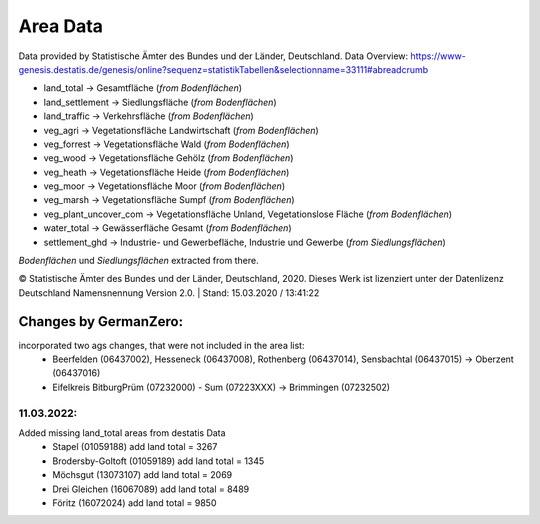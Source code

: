 Area Data
=========
Data provided by Statistische Ämter des Bundes und der Länder, Deutschland.
Data Overview: https://www-genesis.destatis.de/genesis/online?sequenz=statistikTabellen&selectionname=33111#abreadcrumb

- land_total -> Gesamtfläche (*from Bodenflächen*)
- land_settlement -> Siedlungsfläche (*from Bodenflächen*)
- land_traffic -> Verkehrsfläche (*from Bodenflächen*)
- veg_agri -> Vegetationsfläche Landwirtschaft (*from Bodenflächen*)
- veg_forrest -> Vegetationsfläche Wald (*from Bodenflächen*)
- veg_wood -> Vegetationsfläche Gehölz (*from Bodenflächen*)
- veg_heath -> Vegetationsfläche Heide (*from Bodenflächen*)
- veg_moor -> Vegetationsfläche Moor (*from Bodenflächen*)
- veg_marsh -> Vegetationsfläche Sumpf (*from Bodenflächen*)
- veg_plant_uncover_com -> Vegetationsfläche Unland, Vegetationslose Fläche (*from Bodenflächen*)
- water_total -> Gewässerfläche Gesamt (*from Bodenflächen*)
- settlement_ghd -> Industrie- und Gewerbefläche, Industrie und Gewerbe	(*from Siedlungsflächen*)

*Bodenflächen* und *Siedlungsflächen* extracted from there.

© Statistische Ämter des Bundes und der Länder, Deutschland, 2020.	
Dieses Werk ist lizenziert unter der Datenlizenz Deutschland	
Namensnennung  Version 2.0. | Stand: 15.03.2020 / 13:41:22	

Changes by GermanZero:
----------------------

incorporated two ags changes, that were not included in the area list: 
 - Beerfelden (06437002), Hesseneck (06437008), Rothenberg (06437014), Sensbachtal (06437015) -> Oberzent (06437016)
 - Eifelkreis BitburgPrüm (07232000) - Sum (07223XXX) -> Brimmingen (07232502)

11.03.2022:
~~~~~~~~~~~


Added missing land_total areas from destatis Data 
 - Stapel (01059188) add land total = 3267
 - Brodersby-Goltoft (01059189) add land total = 1345
 - Möchsgut (13073107) add land total = 2069
 - Drei Gleichen (16067089) add land total = 8489
 - Föritz (16072024) add land total = 9850


